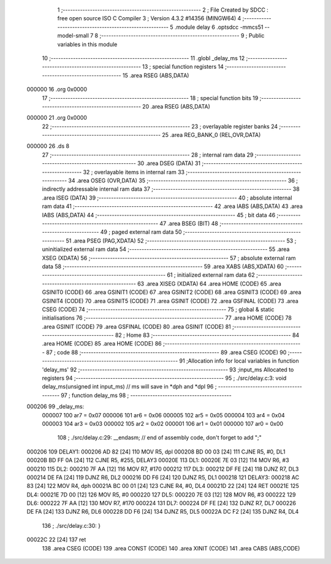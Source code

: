                                       1 ;--------------------------------------------------------
                                      2 ; File Created by SDCC : free open source ISO C Compiler 
                                      3 ; Version 4.3.2 #14356 (MINGW64)
                                      4 ;--------------------------------------------------------
                                      5 	.module delay
                                      6 	.optsdcc -mmcs51 --model-small
                                      7 	
                                      8 ;--------------------------------------------------------
                                      9 ; Public variables in this module
                                     10 ;--------------------------------------------------------
                                     11 	.globl _delay_ms
                                     12 ;--------------------------------------------------------
                                     13 ; special function registers
                                     14 ;--------------------------------------------------------
                                     15 	.area RSEG    (ABS,DATA)
      000000                         16 	.org 0x0000
                                     17 ;--------------------------------------------------------
                                     18 ; special function bits
                                     19 ;--------------------------------------------------------
                                     20 	.area RSEG    (ABS,DATA)
      000000                         21 	.org 0x0000
                                     22 ;--------------------------------------------------------
                                     23 ; overlayable register banks
                                     24 ;--------------------------------------------------------
                                     25 	.area REG_BANK_0	(REL,OVR,DATA)
      000000                         26 	.ds 8
                                     27 ;--------------------------------------------------------
                                     28 ; internal ram data
                                     29 ;--------------------------------------------------------
                                     30 	.area DSEG    (DATA)
                                     31 ;--------------------------------------------------------
                                     32 ; overlayable items in internal ram
                                     33 ;--------------------------------------------------------
                                     34 	.area	OSEG    (OVR,DATA)
                                     35 ;--------------------------------------------------------
                                     36 ; indirectly addressable internal ram data
                                     37 ;--------------------------------------------------------
                                     38 	.area ISEG    (DATA)
                                     39 ;--------------------------------------------------------
                                     40 ; absolute internal ram data
                                     41 ;--------------------------------------------------------
                                     42 	.area IABS    (ABS,DATA)
                                     43 	.area IABS    (ABS,DATA)
                                     44 ;--------------------------------------------------------
                                     45 ; bit data
                                     46 ;--------------------------------------------------------
                                     47 	.area BSEG    (BIT)
                                     48 ;--------------------------------------------------------
                                     49 ; paged external ram data
                                     50 ;--------------------------------------------------------
                                     51 	.area PSEG    (PAG,XDATA)
                                     52 ;--------------------------------------------------------
                                     53 ; uninitialized external ram data
                                     54 ;--------------------------------------------------------
                                     55 	.area XSEG    (XDATA)
                                     56 ;--------------------------------------------------------
                                     57 ; absolute external ram data
                                     58 ;--------------------------------------------------------
                                     59 	.area XABS    (ABS,XDATA)
                                     60 ;--------------------------------------------------------
                                     61 ; initialized external ram data
                                     62 ;--------------------------------------------------------
                                     63 	.area XISEG   (XDATA)
                                     64 	.area HOME    (CODE)
                                     65 	.area GSINIT0 (CODE)
                                     66 	.area GSINIT1 (CODE)
                                     67 	.area GSINIT2 (CODE)
                                     68 	.area GSINIT3 (CODE)
                                     69 	.area GSINIT4 (CODE)
                                     70 	.area GSINIT5 (CODE)
                                     71 	.area GSINIT  (CODE)
                                     72 	.area GSFINAL (CODE)
                                     73 	.area CSEG    (CODE)
                                     74 ;--------------------------------------------------------
                                     75 ; global & static initialisations
                                     76 ;--------------------------------------------------------
                                     77 	.area HOME    (CODE)
                                     78 	.area GSINIT  (CODE)
                                     79 	.area GSFINAL (CODE)
                                     80 	.area GSINIT  (CODE)
                                     81 ;--------------------------------------------------------
                                     82 ; Home
                                     83 ;--------------------------------------------------------
                                     84 	.area HOME    (CODE)
                                     85 	.area HOME    (CODE)
                                     86 ;--------------------------------------------------------
                                     87 ; code
                                     88 ;--------------------------------------------------------
                                     89 	.area CSEG    (CODE)
                                     90 ;------------------------------------------------------------
                                     91 ;Allocation info for local variables in function 'delay_ms'
                                     92 ;------------------------------------------------------------
                                     93 ;input_ms                  Allocated to registers 
                                     94 ;------------------------------------------------------------
                                     95 ;	./src/delay.c:3: void delay_ms(unsigned int input_ms) 		// ms will save in *dph and *dpl
                                     96 ;	-----------------------------------------
                                     97 ;	 function delay_ms
                                     98 ;	-----------------------------------------
      000206                         99 _delay_ms:
                           000007   100 	ar7 = 0x07
                           000006   101 	ar6 = 0x06
                           000005   102 	ar5 = 0x05
                           000004   103 	ar4 = 0x04
                           000003   104 	ar3 = 0x03
                           000002   105 	ar2 = 0x02
                           000001   106 	ar1 = 0x01
                           000000   107 	ar0 = 0x00
                                    108 ;	./src/delay.c:29: __endasm;								// end of assembly code, don't forget to add ";"
      000206                        109 DELAY1:
      000206 AD 82            [24]  110 	MOV R5, dpl
      000208 BD 00 03         [24]  111 	CJNE	R5, #0, DL1
      00020B BD FF 0A         [24]  112 	CJNE	R5, #255, DELAY3
      00020E                        113 DL1:
      00020E 7E 03            [12]  114 	MOV R6, #3
      000210                        115 DL2:
      000210 7F AA            [12]  116 	MOV R7, #170
      000212                        117 DL3:
      000212 DF FE            [24]  118 	DJNZ R7, DL3
      000214 DE FA            [24]  119 	DJNZ	R6, DL2
      000216 DD F6            [24]  120 	DJNZ	R5, DL1
      000218                        121 DELAY3:
      000218 AC 83            [24]  122 	MOV R4, dph
      00021A BC 00 01         [24]  123 	CJNE	R4, #0, DL4
      00021D 22               [24]  124 	RET
      00021E                        125 DL4:
      00021E 7D 00            [12]  126 	MOV R5, #0
      000220                        127 DL5:
      000220 7E 03            [12]  128 	MOV R6, #3
      000222                        129 DL6:
      000222 7F AA            [12]  130 	MOV R7, #170
      000224                        131 DL7:
      000224 DF FE            [24]  132 	DJNZ R7, DL7
      000226 DE FA            [24]  133 	DJNZ	R6, DL6
      000228 DD F6            [24]  134 	DJNZ	R5, DL5
      00022A DC F2            [24]  135 	DJNZ	R4, DL4
                                    136 ;	./src/delay.c:30: }
      00022C 22               [24]  137 	ret
                                    138 	.area CSEG    (CODE)
                                    139 	.area CONST   (CODE)
                                    140 	.area XINIT   (CODE)
                                    141 	.area CABS    (ABS,CODE)

